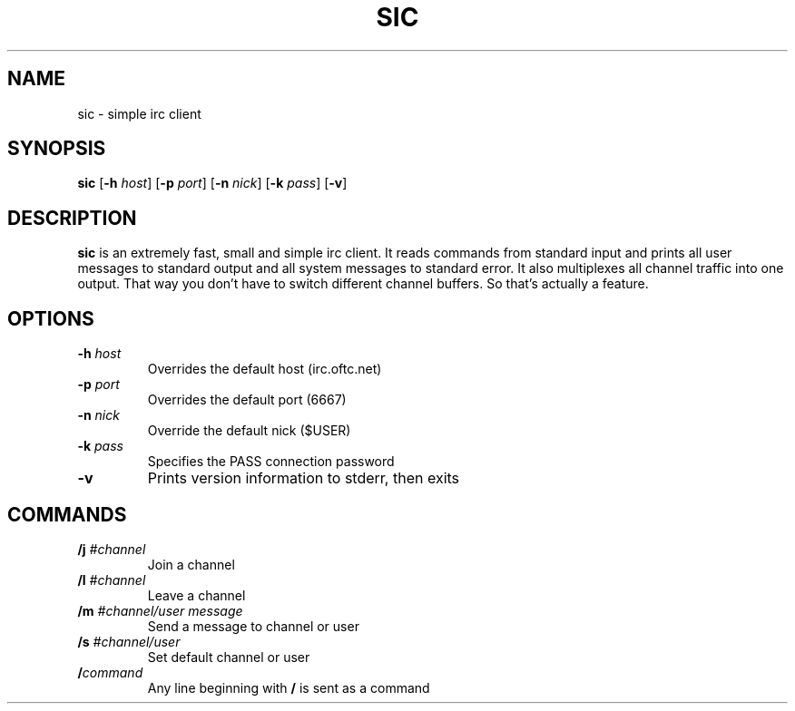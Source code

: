 .TH SIC 1 sic-VERSION
.SH NAME
sic \- simple irc client
.SH SYNOPSIS
.B sic
.RB [ \-h
.IR host ]
.RB [ \-p
.IR port ]
.RB [ \-n
.IR nick ]
.RB [ \-k
.IR pass ]
.RB [ \-v ]
.SH DESCRIPTION
.B sic
is an extremely fast, small and simple irc client. It reads commands from
standard input and prints all user messages to standard output and all
system messages to standard error. It also multiplexes all channel traffic
into one output. That way you don't have to switch different channel
buffers. So that's actually a feature.
.SH OPTIONS
.TP
.BI \-h " host"
Overrides the default host (irc.oftc.net)
.TP
.BI \-p " port"
Overrides the default port (6667)
.TP
.BI \-n " nick"
Override the default nick ($USER)
.TP
.BI \-k " pass"
Specifies the PASS connection password
.TP
.B \-v
Prints version information to stderr, then exits
.SH COMMANDS
.TP
.BI /j " #channel"
Join a channel
.TP
.BI /l " #channel"
Leave a channel
.TP
.BI /m " #channel/user message"
Send a message to channel or user
.TP
.BI /s " #channel/user"
Set default channel or user
.TP
.BI / command
Any line beginning with
.B /
is sent as a command
